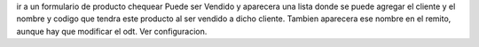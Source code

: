 ir a un formulario de producto chequear Puede ser Vendido y aparecera una lista
donde se puede agregar el cliente y el nombre y codigo que tendra este producto
al ser vendido a dicho cliente.
Tambien aparecera ese nombre en el remito, aunque hay que modificar el odt.
Ver configuracion.
